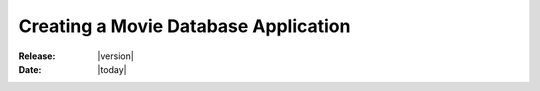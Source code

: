.. _tutorial-videostore:

########################################
 Creating a Movie Database Application
########################################

:Release: |version|
:Date: |today|
